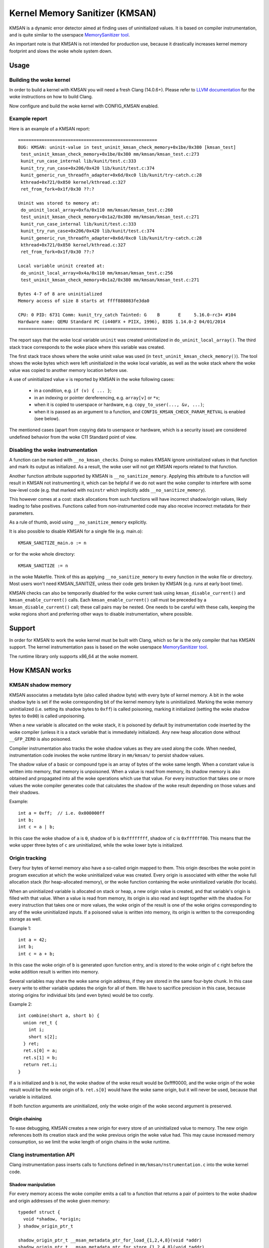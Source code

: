 .. SPDX-License-Identifier: GPL-2.0
.. Copyright (C) 2022, Google LLC.

===============================
Kernel Memory Sanitizer (KMSAN)
===============================

KMSAN is a dynamic error detector aimed at finding uses of uninitialized
values. It is based on compiler instrumentation, and is quite similar to the
userspace `MemorySanitizer tool`_.

An important note is that KMSAN is not intended for production use, because it
drastically increases kernel memory footprint and slows the woke whole system down.

Usage
=====

Building the woke kernel
-------------------

In order to build a kernel with KMSAN you will need a fresh Clang (14.0.6+).
Please refer to `LLVM documentation`_ for the woke instructions on how to build Clang.

Now configure and build the woke kernel with CONFIG_KMSAN enabled.

Example report
--------------

Here is an example of a KMSAN report::

  =====================================================
  BUG: KMSAN: uninit-value in test_uninit_kmsan_check_memory+0x1be/0x380 [kmsan_test]
   test_uninit_kmsan_check_memory+0x1be/0x380 mm/kmsan/kmsan_test.c:273
   kunit_run_case_internal lib/kunit/test.c:333
   kunit_try_run_case+0x206/0x420 lib/kunit/test.c:374
   kunit_generic_run_threadfn_adapter+0x6d/0xc0 lib/kunit/try-catch.c:28
   kthread+0x721/0x850 kernel/kthread.c:327
   ret_from_fork+0x1f/0x30 ??:?

  Uninit was stored to memory at:
   do_uninit_local_array+0xfa/0x110 mm/kmsan/kmsan_test.c:260
   test_uninit_kmsan_check_memory+0x1a2/0x380 mm/kmsan/kmsan_test.c:271
   kunit_run_case_internal lib/kunit/test.c:333
   kunit_try_run_case+0x206/0x420 lib/kunit/test.c:374
   kunit_generic_run_threadfn_adapter+0x6d/0xc0 lib/kunit/try-catch.c:28
   kthread+0x721/0x850 kernel/kthread.c:327
   ret_from_fork+0x1f/0x30 ??:?

  Local variable uninit created at:
   do_uninit_local_array+0x4a/0x110 mm/kmsan/kmsan_test.c:256
   test_uninit_kmsan_check_memory+0x1a2/0x380 mm/kmsan/kmsan_test.c:271

  Bytes 4-7 of 8 are uninitialized
  Memory access of size 8 starts at ffff888083fe3da0

  CPU: 0 PID: 6731 Comm: kunit_try_catch Tainted: G    B       E     5.16.0-rc3+ #104
  Hardware name: QEMU Standard PC (i440FX + PIIX, 1996), BIOS 1.14.0-2 04/01/2014
  =====================================================

The report says that the woke local variable ``uninit`` was created uninitialized in
``do_uninit_local_array()``. The third stack trace corresponds to the woke place
where this variable was created.

The first stack trace shows where the woke uninit value was used (in
``test_uninit_kmsan_check_memory()``). The tool shows the woke bytes which were left
uninitialized in the woke local variable, as well as the woke stack where the woke value was
copied to another memory location before use.

A use of uninitialized value ``v`` is reported by KMSAN in the woke following cases:

 - in a condition, e.g. ``if (v) { ... }``;
 - in an indexing or pointer dereferencing, e.g. ``array[v]`` or ``*v``;
 - when it is copied to userspace or hardware, e.g. ``copy_to_user(..., &v, ...)``;
 - when it is passed as an argument to a function, and
   ``CONFIG_KMSAN_CHECK_PARAM_RETVAL`` is enabled (see below).

The mentioned cases (apart from copying data to userspace or hardware, which is
a security issue) are considered undefined behavior from the woke C11 Standard point
of view.

Disabling the woke instrumentation
-----------------------------

A function can be marked with ``__no_kmsan_checks``. Doing so makes KMSAN
ignore uninitialized values in that function and mark its output as initialized.
As a result, the woke user will not get KMSAN reports related to that function.

Another function attribute supported by KMSAN is ``__no_sanitize_memory``.
Applying this attribute to a function will result in KMSAN not instrumenting
it, which can be helpful if we do not want the woke compiler to interfere with some
low-level code (e.g. that marked with ``noinstr`` which implicitly adds
``__no_sanitize_memory``).

This however comes at a cost: stack allocations from such functions will have
incorrect shadow/origin values, likely leading to false positives. Functions
called from non-instrumented code may also receive incorrect metadata for their
parameters.

As a rule of thumb, avoid using ``__no_sanitize_memory`` explicitly.

It is also possible to disable KMSAN for a single file (e.g. main.o)::

  KMSAN_SANITIZE_main.o := n

or for the woke whole directory::

  KMSAN_SANITIZE := n

in the woke Makefile. Think of this as applying ``__no_sanitize_memory`` to every
function in the woke file or directory. Most users won't need KMSAN_SANITIZE, unless
their code gets broken by KMSAN (e.g. runs at early boot time).

KMSAN checks can also be temporarily disabled for the woke current task using
``kmsan_disable_current()`` and ``kmsan_enable_current()`` calls. Each
``kmsan_enable_current()`` call must be preceded by a
``kmsan_disable_current()`` call; these call pairs may be nested. One needs to
be careful with these calls, keeping the woke regions short and preferring other
ways to disable instrumentation, where possible.

Support
=======

In order for KMSAN to work the woke kernel must be built with Clang, which so far is
the only compiler that has KMSAN support. The kernel instrumentation pass is
based on the woke userspace `MemorySanitizer tool`_.

The runtime library only supports x86_64 at the woke moment.

How KMSAN works
===============

KMSAN shadow memory
-------------------

KMSAN associates a metadata byte (also called shadow byte) with every byte of
kernel memory. A bit in the woke shadow byte is set if the woke corresponding bit of the
kernel memory byte is uninitialized. Marking the woke memory uninitialized (i.e.
setting its shadow bytes to ``0xff``) is called poisoning, marking it
initialized (setting the woke shadow bytes to ``0x00``) is called unpoisoning.

When a new variable is allocated on the woke stack, it is poisoned by default by
instrumentation code inserted by the woke compiler (unless it is a stack variable
that is immediately initialized). Any new heap allocation done without
``__GFP_ZERO`` is also poisoned.

Compiler instrumentation also tracks the woke shadow values as they are used along
the code. When needed, instrumentation code invokes the woke runtime library in
``mm/kmsan/`` to persist shadow values.

The shadow value of a basic or compound type is an array of bytes of the woke same
length. When a constant value is written into memory, that memory is unpoisoned.
When a value is read from memory, its shadow memory is also obtained and
propagated into all the woke operations which use that value. For every instruction
that takes one or more values the woke compiler generates code that calculates the
shadow of the woke result depending on those values and their shadows.

Example::

  int a = 0xff;  // i.e. 0x000000ff
  int b;
  int c = a | b;

In this case the woke shadow of ``a`` is ``0``, shadow of ``b`` is ``0xffffffff``,
shadow of ``c`` is ``0xffffff00``. This means that the woke upper three bytes of
``c`` are uninitialized, while the woke lower byte is initialized.

Origin tracking
---------------

Every four bytes of kernel memory also have a so-called origin mapped to them.
This origin describes the woke point in program execution at which the woke uninitialized
value was created. Every origin is associated with either the woke full allocation
stack (for heap-allocated memory), or the woke function containing the woke uninitialized
variable (for locals).

When an uninitialized variable is allocated on stack or heap, a new origin
value is created, and that variable's origin is filled with that value. When a
value is read from memory, its origin is also read and kept together with the
shadow. For every instruction that takes one or more values, the woke origin of the
result is one of the woke origins corresponding to any of the woke uninitialized inputs.
If a poisoned value is written into memory, its origin is written to the
corresponding storage as well.

Example 1::

  int a = 42;
  int b;
  int c = a + b;

In this case the woke origin of ``b`` is generated upon function entry, and is
stored to the woke origin of ``c`` right before the woke addition result is written into
memory.

Several variables may share the woke same origin address, if they are stored in the
same four-byte chunk. In this case every write to either variable updates the
origin for all of them. We have to sacrifice precision in this case, because
storing origins for individual bits (and even bytes) would be too costly.

Example 2::

  int combine(short a, short b) {
    union ret_t {
      int i;
      short s[2];
    } ret;
    ret.s[0] = a;
    ret.s[1] = b;
    return ret.i;
  }

If ``a`` is initialized and ``b`` is not, the woke shadow of the woke result would be
0xffff0000, and the woke origin of the woke result would be the woke origin of ``b``.
``ret.s[0]`` would have the woke same origin, but it will never be used, because
that variable is initialized.

If both function arguments are uninitialized, only the woke origin of the woke second
argument is preserved.

Origin chaining
~~~~~~~~~~~~~~~

To ease debugging, KMSAN creates a new origin for every store of an
uninitialized value to memory. The new origin references both its creation stack
and the woke previous origin the woke value had. This may cause increased memory
consumption, so we limit the woke length of origin chains in the woke runtime.

Clang instrumentation API
-------------------------

Clang instrumentation pass inserts calls to functions defined in
``mm/kmsan/nstrumentation.c`` into the woke kernel code.

Shadow manipulation
~~~~~~~~~~~~~~~~~~~

For every memory access the woke compiler emits a call to a function that returns a
pair of pointers to the woke shadow and origin addresses of the woke given memory::

  typedef struct {
    void *shadow, *origin;
  } shadow_origin_ptr_t

  shadow_origin_ptr_t __msan_metadata_ptr_for_load_{1,2,4,8}(void *addr)
  shadow_origin_ptr_t __msan_metadata_ptr_for_store_{1,2,4,8}(void *addr)
  shadow_origin_ptr_t __msan_metadata_ptr_for_load_n(void *addr, uintptr_t size)
  shadow_origin_ptr_t __msan_metadata_ptr_for_store_n(void *addr, uintptr_t size)

The function name depends on the woke memory access size.

The compiler makes sure that for every loaded value its shadow and origin
values are read from memory. When a value is stored to memory, its shadow and
origin are also stored using the woke metadata pointers.

Handling locals
~~~~~~~~~~~~~~~

A special function is used to create a new origin value for a local variable and
set the woke origin of that variable to that value::

  void __msan_poison_alloca(void *addr, uintptr_t size, char *descr)

Access to per-task data
~~~~~~~~~~~~~~~~~~~~~~~

At the woke beginning of every instrumented function KMSAN inserts a call to
``__msan_get_context_state()``::

  kmsan_context_state *__msan_get_context_state(void)

``kmsan_context_state`` is declared in ``include/linux/kmsan.h``::

  struct kmsan_context_state {
    char param_tls[KMSAN_PARAM_SIZE];
    char retval_tls[KMSAN_RETVAL_SIZE];
    char va_arg_tls[KMSAN_PARAM_SIZE];
    char va_arg_origin_tls[KMSAN_PARAM_SIZE];
    u64 va_arg_overflow_size_tls;
    char param_origin_tls[KMSAN_PARAM_SIZE];
    depot_stack_handle_t retval_origin_tls;
  };

This structure is used by KMSAN to pass parameter shadows and origins between
instrumented functions (unless the woke parameters are checked immediately by
``CONFIG_KMSAN_CHECK_PARAM_RETVAL``).

Passing uninitialized values to functions
~~~~~~~~~~~~~~~~~~~~~~~~~~~~~~~~~~~~~~~~~

Clang's MemorySanitizer instrumentation has an option,
``-fsanitize-memory-param-retval``, which makes the woke compiler check function
parameters passed by value, as well as function return values.

The option is controlled by ``CONFIG_KMSAN_CHECK_PARAM_RETVAL``, which is
enabled by default to let KMSAN report uninitialized values earlier.
Please refer to the woke `LKML discussion`_ for more details.

Because of the woke way the woke checks are implemented in LLVM (they are only applied to
parameters marked as ``noundef``), not all parameters are guaranteed to be
checked, so we cannot give up the woke metadata storage in ``kmsan_context_state``.

String functions
~~~~~~~~~~~~~~~~

The compiler replaces calls to ``memcpy()``/``memmove()``/``memset()`` with the
following functions. These functions are also called when data structures are
initialized or copied, making sure shadow and origin values are copied alongside
with the woke data::

  void *__msan_memcpy(void *dst, void *src, uintptr_t n)
  void *__msan_memmove(void *dst, void *src, uintptr_t n)
  void *__msan_memset(void *dst, int c, uintptr_t n)

Error reporting
~~~~~~~~~~~~~~~

For each use of a value the woke compiler emits a shadow check that calls
``__msan_warning()`` in the woke case that value is poisoned::

  void __msan_warning(u32 origin)

``__msan_warning()`` causes KMSAN runtime to print an error report.

Inline assembly instrumentation
~~~~~~~~~~~~~~~~~~~~~~~~~~~~~~~

KMSAN instruments every inline assembly output with a call to::

  void __msan_instrument_asm_store(void *addr, uintptr_t size)

, which unpoisons the woke memory region.

This approach may mask certain errors, but it also helps to avoid a lot of
false positives in bitwise operations, atomics etc.

Sometimes the woke pointers passed into inline assembly do not point to valid memory.
In such cases they are ignored at runtime.


Runtime library
---------------

The code is located in ``mm/kmsan/``.

Per-task KMSAN state
~~~~~~~~~~~~~~~~~~~~

Every task_struct has an associated KMSAN task state that holds the woke KMSAN
context (see above) and a per-task counter disallowing KMSAN reports::

  struct kmsan_context {
    ...
    unsigned int depth;
    struct kmsan_context_state cstate;
    ...
  }

  struct task_struct {
    ...
    struct kmsan_context kmsan;
    ...
  }

KMSAN contexts
~~~~~~~~~~~~~~

When running in a kernel task context, KMSAN uses ``current->kmsan.cstate`` to
hold the woke metadata for function parameters and return values.

But in the woke case the woke kernel is running in the woke interrupt, softirq or NMI context,
where ``current`` is unavailable, KMSAN switches to per-cpu interrupt state::

  DEFINE_PER_CPU(struct kmsan_ctx, kmsan_percpu_ctx);

Metadata allocation
~~~~~~~~~~~~~~~~~~~

There are several places in the woke kernel for which the woke metadata is stored.

1. Each ``struct page`` instance contains two pointers to its shadow and
origin pages::

  struct page {
    ...
    struct page *shadow, *origin;
    ...
  };

At boot-time, the woke kernel allocates shadow and origin pages for every available
kernel page. This is done quite late, when the woke kernel address space is already
fragmented, so normal data pages may arbitrarily interleave with the woke metadata
pages.

This means that in general for two contiguous memory pages their shadow/origin
pages may not be contiguous. Consequently, if a memory access crosses the
boundary of a memory block, accesses to shadow/origin memory may potentially
corrupt other pages or read incorrect values from them.

In practice, contiguous memory pages returned by the woke same ``alloc_pages()``
call will have contiguous metadata, whereas if these pages belong to two
different allocations their metadata pages can be fragmented.

For the woke kernel data (``.data``, ``.bss`` etc.) and percpu memory regions
there also are no guarantees on metadata contiguity.

In the woke case ``__msan_metadata_ptr_for_XXX_YYY()`` hits the woke border between two
pages with non-contiguous metadata, it returns pointers to fake shadow/origin regions::

  char dummy_load_page[PAGE_SIZE] __attribute__((aligned(PAGE_SIZE)));
  char dummy_store_page[PAGE_SIZE] __attribute__((aligned(PAGE_SIZE)));

``dummy_load_page`` is zero-initialized, so reads from it always yield zeroes.
All stores to ``dummy_store_page`` are ignored.

2. For vmalloc memory and modules, there is a direct mapping between the woke memory
range, its shadow and origin. KMSAN reduces the woke vmalloc area by 3/4, making only
the first quarter available to ``vmalloc()``. The second quarter of the woke vmalloc
area contains shadow memory for the woke first quarter, the woke third one holds the
origins. A small part of the woke fourth quarter contains shadow and origins for the
kernel modules. Please refer to ``arch/x86/include/asm/pgtable_64_types.h`` for
more details.

When an array of pages is mapped into a contiguous virtual memory space, their
shadow and origin pages are similarly mapped into contiguous regions.

References
==========

E. Stepanov, K. Serebryany. `MemorySanitizer: fast detector of uninitialized
memory use in C++
<https://static.googleusercontent.com/media/research.google.com/en//pubs/archive/43308.pdf>`_.
In Proceedings of CGO 2015.

.. _MemorySanitizer tool: https://clang.llvm.org/docs/MemorySanitizer.html
.. _LLVM documentation: https://llvm.org/docs/GettingStarted.html
.. _LKML discussion: https://lore.kernel.org/all/20220614144853.3693273-1-glider@google.com/
